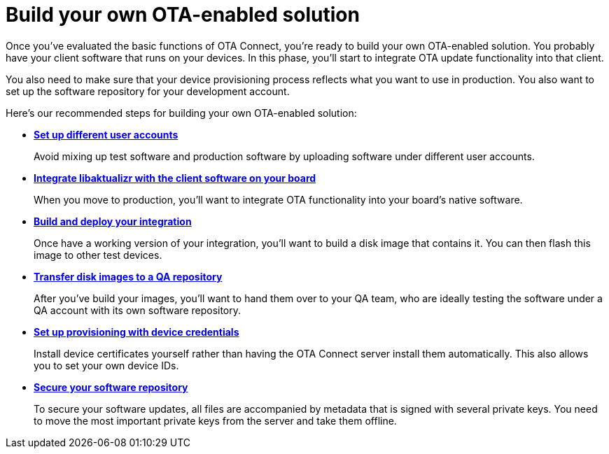= Build your own OTA-enabled solution

Once you've evaluated the basic functions of OTA Connect, you're ready to build your own OTA-enabled solution. You probably have your client software that runs on your devices. In this phase, you'll start to integrate OTA update functionality into that client. 

You also need to make sure that your device provisioning process reflects what you want to use in production. You also want to set up the software repository for your development account.

Here's our recommended steps for building your own OTA-enabled solution:

* xref:account-setup.adoc[*Set up different user accounts*]
+
Avoid mixing up test software and production software by uploading software under different user accounts.

* xref:libaktualizr-why-use.adoc[*Integrate libaktualizr with the client software on your board*]
+
When you move to production, you'll want to integrate OTA functionality into your board's native software.

* xref:build-ota-enabled-images.adoc[*Build and deploy your integration*]
+
Once have a working version of your integration, you'll want to build a disk image that contains it. You can then flash this image to other test devices.

* xref:cross-deploy-images.adoc[*Transfer disk images to a QA repository*]
+
After you've build your images, you'll want to hand them over to your QA team, who are ideally testing the software under a QA account with its own software repository.

* xref:device-cred-prov-steps.adoc[*Set up provisioning with device credentials*]
+
Install device certificates yourself rather than having the OTA Connect server install them automatically. This also allows you to set your own device IDs.

* xref:secure-software-updates.adoc[*Secure your software repository*]
+
To secure your software updates, all files are accompanied by metadata that is signed with several private keys. You need to move the most important private keys from the server and take them offline.

 